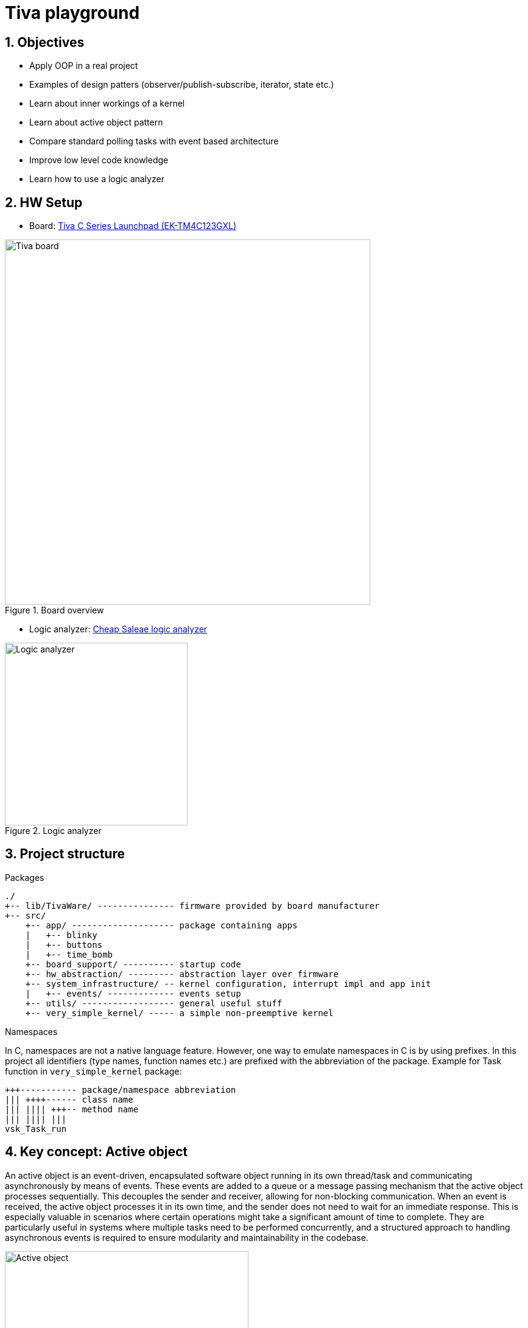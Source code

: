 = Tiva playground
:sectnums:
:imagesdir: media
:source-highlighter: rouge
:rouge-style: monokai

== Objectives

* Apply OOP in a real project
* Examples of design patters (observer/publish-subscribe, iterator, state etc.)
* Learn about inner workings of a kernel
* Learn about active object pattern
* Compare standard polling tasks with event based architecture
* Improve low level code knowledge
* Learn how to use a logic analyzer

== HW Setup

* Board: http://www.ti.com/ww/en/launchpad/launchpads-connected-ek-tm4c123gxl.html[Tiva C Series Launchpad (EK-TM4C123GXL)]

.Board overview
image::tiva-board.png[Tiva board, width=600, align="center"]

<<<
* Logic analyzer: https://www.emag.ro/analizor-logic-saleae-cu-8-canale-elektroweb-24-mhz-1-w-005/pd/D3QC35MBM/?ref=history-shopping_323810473_116388_1[Cheap Saleae logic analyzer]

.Logic analyzer
image::logic-analyzer.png[Logic analyzer, width=300, align="center"]

== Project structure

.Packages
----
./
+-- lib/TivaWare/ --------------- firmware provided by board manufacturer
+-- src/
    +-- app/ -------------------- package containing apps
    |   +-- blinky
    |   +-- buttons
    |   +-- time_bomb
    +-- board_support/ ---------- startup code
    +-- hw_abstraction/ --------- abstraction layer over firmware
    +-- system_infrastructure/ -- kernel configuration, interrupt impl and app init
    |   +-- events/ ------------- events setup
    +-- utils/ ------------------ general useful stuff
    +-- very_simple_kernel/ ----- a simple non-preemptive kernel
----

.Namespaces
In C, namespaces are not a native language feature. However, one way to emulate namespaces in C is by using prefixes. In this project all identifiers (type names, function names etc.) are prefixed with the abbreviation of the package. Example for Task function in `very_simple_kernel` package:
----
+++----------- package/namespace abbreviation
||| ++++------ class name
||| |||| +++-- method name
||| |||| |||
vsk_Task_run
----

<<<
== Key concept: Active object

An active object is an event-driven, encapsulated software object running in its own thread/task and communicating asynchronously by means of events. These events are added to a queue or a message passing mechanism that the active object processes sequentially. This decouples the sender and receiver, allowing for non-blocking communication. When an event is received, the active object processes it in its own time, and the sender does not need to wait for an immediate response. This is especially valuable in scenarios where certain operations might take a significant amount of time to complete. They are particularly useful in systems where multiple tasks need to be performed concurrently, and a structured approach to handling asynchronous events is required to ensure modularity and maintainability in the codebase.

.Active object
image::active-object.png[Active object, width=400, align="center"]

Active objects are designed to operate independently and do not need to have direct knowledge of or dependencies on other active objects. Instead, they communicate by raising and handling events. Here's how this decoupled communication works:

.Event-Driven Communication:
Each active object is responsible for its own functionality. It operates autonomously, responding to events as they occur. Events are specific occurrences or notifications that indicate something has happened, such as a sensor reading, a user input, or a system state change.

.Event Raising:
When an active object needs to inform the system about an event or state change, it raises an event. The event can carry relevant data, providing context about what occurred.

.Event Handling:
Other active objects within the system can subscribe to specific types of events. Subscribing means they express interest in receiving notifications about particular types of events. Active objects may specify event handlers or callback functions to execute when a subscribed event occurs.

.Decoupled Communication:
Importantly, active objects don't need to know which other active objects are interested in their events. They only need to raise the event when the relevant condition occurs. The event manager or takes care of delivering the event to the appropriate subscribers.

.Flexibility and Extensibility:
This approach makes the system more flexible and extensible. New active objects can be added to the system without requiring modifications to existing ones. They can subscribe to relevant events to participate in the system's behavior without directly coupling themselves to the existing active objects.

.Isolation and Encapsulation:
Active objects remain encapsulated and isolated from one another. They don't need to expose their internal details or tightly couple with other objects. This isolation simplifies debugging, testing, and maintenance.

.Scalability:
The event-driven, decoupled architecture also makes the system more scalable. As new features or components are added, they can interact with existing components through events, maintaining a clean and modular architecture.

.Reduced Complexity:
In complex software systems, the decoupled communication model reduces the complexity of managing inter-object dependencies. Active objects can focus on their core responsibilities, making the system more comprehensible and maintainable.

<<<
== Very simple kernel (vsk)

VSK is a non-preemptive, run to completion, event driven kernel.
It is a framework for managing tasks, states, and events within an application. 

The following diagram represents an overview of the kernel, showing how different elements interact in a high-level view.

[plantuml, target=diag-vsk-overview, align="center"]
.VSK overview
----
class vsk_StateContext
class vsk_State
class vsk_ActiveObject
class vsk_Task
class vsk_TaskScheduler << (S,coral) >>
class vsk_Inbox
class vsk_Message
class vsk_EventSubscription
class vsk_Event
class vsk_OnStartEvent << (S,coral) >>
class vsk_EventTimer
class vsk_TaskScheduler << (S,coral) >>
class vsk_Timer
class vsk_TimerSupervisor << (S,coral) >>
vsk_StateContext o-r-> vsk_State : "holds the current"
vsk_State o-l-> vsk_StateContext : "is associated with"
vsk_ActiveObject -u-|> vsk_StateContext
vsk_ActiveObject *-l-> vsk_Task : "has"
vsk_ActiveObject *-d-> vsk_Inbox : "has"
vsk_ActiveObject *-d-> vsk_EventSubscription : "has"
vsk_ActiveObject .r.> vsk_OnStartEvent : "subscribes to"
vsk_Task .u.> vsk_TaskScheduler : "registers self to    "
vsk_TaskScheduler o-d-> "0..*" vsk_Task : "manages list of    "
vsk_Inbox o-u-> vsk_Task : "is associated with / \l activates"
vsk_Inbox o-d-> "0..*" vsk_Message : "manages list of"
vsk_EventSubscription o-l-> vsk_Inbox : "             is associated with / \l              posts message to"
vsk_EventSubscription *-d-> vsk_Message : "has"
vsk_Event o-l-> "0..*" vsk_EventSubscription : "manages list of"
vsk_OnStartEvent -d-|> vsk_Event
vsk_EventTimer -u-|> vsk_Timer
vsk_EventTimer o-l-> vsk_Event : "is associated with / \l raises"
vsk_TaskScheduler .r.> vsk_OnStartEvent : "raises"
vsk_Timer .u.> vsk_TimerSupervisor : "registers self to        "
vsk_TimerSupervisor o-d-> "0..*" vsk_Timer : "manages list of"
vsk_Timer .l.> vsk_Time : "uses"
----

<<<
== Creating a VSK app

Creating an app using VSK can be done in 2 ways:

.Classical approach using tasks
Create the needed tasks and run the app functions in the task operations. Tasks in VSK are one shot run to completion operations. In order to run them several times they need to be activated using the `vsk_Task_activate` method. To run them cyclically they need to be paired with a periodic timer which will activate the task in its callback function.

.Modern approach using active objects
Create the needed active objects by extending `vsk_ActiveObject` class. If a state machine is necessary, create the needed states by extending `vsk_State` class and link them to the active object. Create the needed event subscriptions and provide the handlers for the events. Perform the needed functionality in the handlers.

The following diagram shows how to extend the active object class.

[plantuml, target=diag-extending-active-object, width=400, align="center"]
.Extending active object
----
class App << (S,coral) >>
class AppState
class AppState1
class AppState11 << (S,coral) >>
class AppState12 << (S,coral) >>
class AppState2 << (S,coral) >>
class vsk_ActiveObject
class vsk_StateContext
class vsk_State
App -d-|> vsk_ActiveObject
App *-d-> "1..*" vsk_EventSubscription : "has"
App .r.> AppState : "delegates behavior to"
App .u.> AppState2 : "initializes"
App .u.> AppState11 : "initializes"
App .u.> AppState12 : "initializes"
AppState -d--|> vsk_State
AppState1 -d-|> AppState
AppState11 -d-|> AppState1
AppState12 -d-|> AppState1
AppState2 -d-|> AppState
vsk_ActiveObject -d-|> vsk_StateContext
vsk_StateContext o-r-> vsk_State : "holds the current"
vsk_State o-l-> vsk_StateContext : "is associated with"
----
